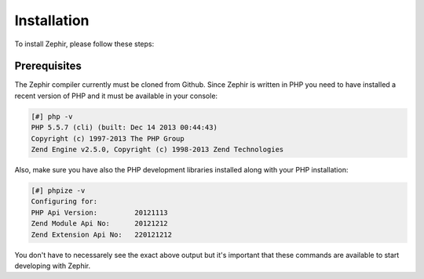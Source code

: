 Installation
============
To install Zephir, please follow these steps:

Prerequisites
-------------

The Zephir compiler currently must be cloned from Github. Since Zephir is written in PHP you need to have
installed a recent version of PHP and it must be available in your console:

.. code-block:: bash

	[#] php -v
	PHP 5.5.7 (cli) (built: Dec 14 2013 00:44:43)
	Copyright (c) 1997-2013 The PHP Group
	Zend Engine v2.5.0, Copyright (c) 1998-2013 Zend Technologies

Also, make sure you have also the PHP development libraries installed along with your PHP installation:

.. code-block:: bash

	[#] phpize -v
	Configuring for:
	PHP Api Version:         20121113
	Zend Module Api No:      20121212
	Zend Extension Api No:   220121212

You don't have to necessarely see the exact above output but it's important that these commands are available to start
developing with Zephir.


